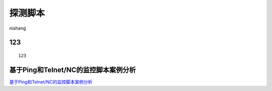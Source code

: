 探测脚本
===========================

nishang


123
-----------------

::

	123


基于Ping和Telnet/NC的监控脚本案例分析
-----------------

`基于Ping和Telnet/NC的监控脚本案例分析`_


.. _基于Ping和Telnet/NC的监控脚本案例分析: https://www.cnblogs.com/kevingrace/p/8931230.html



